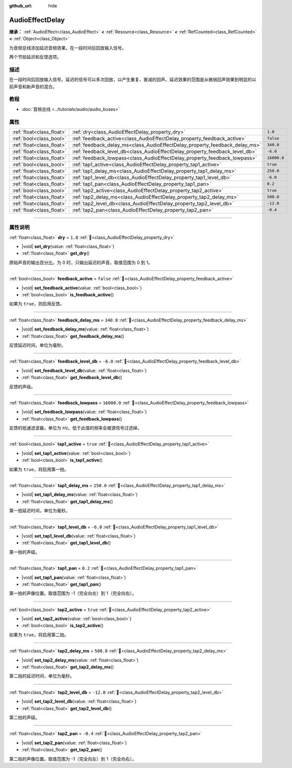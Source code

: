 :github_url: hide

.. DO NOT EDIT THIS FILE!!!
.. Generated automatically from Godot engine sources.
.. Generator: https://github.com/godotengine/godot/tree/4.4/doc/tools/make_rst.py.
.. XML source: https://github.com/godotengine/godot/tree/4.4/doc/classes/AudioEffectDelay.xml.

.. _class_AudioEffectDelay:

AudioEffectDelay
================

**继承：** :ref:`AudioEffect<class_AudioEffect>` **<** :ref:`Resource<class_Resource>` **<** :ref:`RefCounted<class_RefCounted>` **<** :ref:`Object<class_Object>`

为音频总线添加延迟音频效果。在一段时间后回放输入信号。

两个节拍延迟和反馈选项。

.. rst-class:: classref-introduction-group

描述
----

在一段时间后回放输入信号。延迟的信号可以多次回放，以产生重复、衰减的回声。延迟效果的范围是从微弱回声效果到明显的以前声音和新声音的混合。

.. rst-class:: classref-introduction-group

教程
----

- :doc:`音频总线 <../tutorials/audio/audio_buses>`

.. rst-class:: classref-reftable-group

属性
----

.. table::
   :widths: auto

   +---------------------------+-----------------------------------------------------------------------------+-------------+
   | :ref:`float<class_float>` | :ref:`dry<class_AudioEffectDelay_property_dry>`                             | ``1.0``     |
   +---------------------------+-----------------------------------------------------------------------------+-------------+
   | :ref:`bool<class_bool>`   | :ref:`feedback_active<class_AudioEffectDelay_property_feedback_active>`     | ``false``   |
   +---------------------------+-----------------------------------------------------------------------------+-------------+
   | :ref:`float<class_float>` | :ref:`feedback_delay_ms<class_AudioEffectDelay_property_feedback_delay_ms>` | ``340.0``   |
   +---------------------------+-----------------------------------------------------------------------------+-------------+
   | :ref:`float<class_float>` | :ref:`feedback_level_db<class_AudioEffectDelay_property_feedback_level_db>` | ``-6.0``    |
   +---------------------------+-----------------------------------------------------------------------------+-------------+
   | :ref:`float<class_float>` | :ref:`feedback_lowpass<class_AudioEffectDelay_property_feedback_lowpass>`   | ``16000.0`` |
   +---------------------------+-----------------------------------------------------------------------------+-------------+
   | :ref:`bool<class_bool>`   | :ref:`tap1_active<class_AudioEffectDelay_property_tap1_active>`             | ``true``    |
   +---------------------------+-----------------------------------------------------------------------------+-------------+
   | :ref:`float<class_float>` | :ref:`tap1_delay_ms<class_AudioEffectDelay_property_tap1_delay_ms>`         | ``250.0``   |
   +---------------------------+-----------------------------------------------------------------------------+-------------+
   | :ref:`float<class_float>` | :ref:`tap1_level_db<class_AudioEffectDelay_property_tap1_level_db>`         | ``-6.0``    |
   +---------------------------+-----------------------------------------------------------------------------+-------------+
   | :ref:`float<class_float>` | :ref:`tap1_pan<class_AudioEffectDelay_property_tap1_pan>`                   | ``0.2``     |
   +---------------------------+-----------------------------------------------------------------------------+-------------+
   | :ref:`bool<class_bool>`   | :ref:`tap2_active<class_AudioEffectDelay_property_tap2_active>`             | ``true``    |
   +---------------------------+-----------------------------------------------------------------------------+-------------+
   | :ref:`float<class_float>` | :ref:`tap2_delay_ms<class_AudioEffectDelay_property_tap2_delay_ms>`         | ``500.0``   |
   +---------------------------+-----------------------------------------------------------------------------+-------------+
   | :ref:`float<class_float>` | :ref:`tap2_level_db<class_AudioEffectDelay_property_tap2_level_db>`         | ``-12.0``   |
   +---------------------------+-----------------------------------------------------------------------------+-------------+
   | :ref:`float<class_float>` | :ref:`tap2_pan<class_AudioEffectDelay_property_tap2_pan>`                   | ``-0.4``    |
   +---------------------------+-----------------------------------------------------------------------------+-------------+

.. rst-class:: classref-section-separator

----

.. rst-class:: classref-descriptions-group

属性说明
--------

.. _class_AudioEffectDelay_property_dry:

.. rst-class:: classref-property

:ref:`float<class_float>` **dry** = ``1.0`` :ref:`🔗<class_AudioEffectDelay_property_dry>`

.. rst-class:: classref-property-setget

- |void| **set_dry**\ (\ value\: :ref:`float<class_float>`\ )
- :ref:`float<class_float>` **get_dry**\ (\ )

原始声音的输出百分比。为 0 时，只输出延迟的声音。取值范围为 0 到 1。

.. rst-class:: classref-item-separator

----

.. _class_AudioEffectDelay_property_feedback_active:

.. rst-class:: classref-property

:ref:`bool<class_bool>` **feedback_active** = ``false`` :ref:`🔗<class_AudioEffectDelay_property_feedback_active>`

.. rst-class:: classref-property-setget

- |void| **set_feedback_active**\ (\ value\: :ref:`bool<class_bool>`\ )
- :ref:`bool<class_bool>` **is_feedback_active**\ (\ )

如果为 ``true``\ ，则启用反馈。

.. rst-class:: classref-item-separator

----

.. _class_AudioEffectDelay_property_feedback_delay_ms:

.. rst-class:: classref-property

:ref:`float<class_float>` **feedback_delay_ms** = ``340.0`` :ref:`🔗<class_AudioEffectDelay_property_feedback_delay_ms>`

.. rst-class:: classref-property-setget

- |void| **set_feedback_delay_ms**\ (\ value\: :ref:`float<class_float>`\ )
- :ref:`float<class_float>` **get_feedback_delay_ms**\ (\ )

反馈延迟时间，单位为毫秒。

.. rst-class:: classref-item-separator

----

.. _class_AudioEffectDelay_property_feedback_level_db:

.. rst-class:: classref-property

:ref:`float<class_float>` **feedback_level_db** = ``-6.0`` :ref:`🔗<class_AudioEffectDelay_property_feedback_level_db>`

.. rst-class:: classref-property-setget

- |void| **set_feedback_level_db**\ (\ value\: :ref:`float<class_float>`\ )
- :ref:`float<class_float>` **get_feedback_level_db**\ (\ )

反馈的声级。

.. rst-class:: classref-item-separator

----

.. _class_AudioEffectDelay_property_feedback_lowpass:

.. rst-class:: classref-property

:ref:`float<class_float>` **feedback_lowpass** = ``16000.0`` :ref:`🔗<class_AudioEffectDelay_property_feedback_lowpass>`

.. rst-class:: classref-property-setget

- |void| **set_feedback_lowpass**\ (\ value\: :ref:`float<class_float>`\ )
- :ref:`float<class_float>` **get_feedback_lowpass**\ (\ )

反馈的低通滤波器，单位为 Hz。低于此值的频率会被源信号过滤掉。

.. rst-class:: classref-item-separator

----

.. _class_AudioEffectDelay_property_tap1_active:

.. rst-class:: classref-property

:ref:`bool<class_bool>` **tap1_active** = ``true`` :ref:`🔗<class_AudioEffectDelay_property_tap1_active>`

.. rst-class:: classref-property-setget

- |void| **set_tap1_active**\ (\ value\: :ref:`bool<class_bool>`\ )
- :ref:`bool<class_bool>` **is_tap1_active**\ (\ )

如果为 ``true``\ ，将启用第一拍。

.. rst-class:: classref-item-separator

----

.. _class_AudioEffectDelay_property_tap1_delay_ms:

.. rst-class:: classref-property

:ref:`float<class_float>` **tap1_delay_ms** = ``250.0`` :ref:`🔗<class_AudioEffectDelay_property_tap1_delay_ms>`

.. rst-class:: classref-property-setget

- |void| **set_tap1_delay_ms**\ (\ value\: :ref:`float<class_float>`\ )
- :ref:`float<class_float>` **get_tap1_delay_ms**\ (\ )

第一拍延迟时间，单位为毫秒。

.. rst-class:: classref-item-separator

----

.. _class_AudioEffectDelay_property_tap1_level_db:

.. rst-class:: classref-property

:ref:`float<class_float>` **tap1_level_db** = ``-6.0`` :ref:`🔗<class_AudioEffectDelay_property_tap1_level_db>`

.. rst-class:: classref-property-setget

- |void| **set_tap1_level_db**\ (\ value\: :ref:`float<class_float>`\ )
- :ref:`float<class_float>` **get_tap1_level_db**\ (\ )

第一拍的声级。

.. rst-class:: classref-item-separator

----

.. _class_AudioEffectDelay_property_tap1_pan:

.. rst-class:: classref-property

:ref:`float<class_float>` **tap1_pan** = ``0.2`` :ref:`🔗<class_AudioEffectDelay_property_tap1_pan>`

.. rst-class:: classref-property-setget

- |void| **set_tap1_pan**\ (\ value\: :ref:`float<class_float>`\ )
- :ref:`float<class_float>` **get_tap1_pan**\ (\ )

第一拍的声像位置。取值范围为 -1（完全向左）到 1（完全向右）。

.. rst-class:: classref-item-separator

----

.. _class_AudioEffectDelay_property_tap2_active:

.. rst-class:: classref-property

:ref:`bool<class_bool>` **tap2_active** = ``true`` :ref:`🔗<class_AudioEffectDelay_property_tap2_active>`

.. rst-class:: classref-property-setget

- |void| **set_tap2_active**\ (\ value\: :ref:`bool<class_bool>`\ )
- :ref:`bool<class_bool>` **is_tap2_active**\ (\ )

如果为 ``true``\ ，将启用第二拍。

.. rst-class:: classref-item-separator

----

.. _class_AudioEffectDelay_property_tap2_delay_ms:

.. rst-class:: classref-property

:ref:`float<class_float>` **tap2_delay_ms** = ``500.0`` :ref:`🔗<class_AudioEffectDelay_property_tap2_delay_ms>`

.. rst-class:: classref-property-setget

- |void| **set_tap2_delay_ms**\ (\ value\: :ref:`float<class_float>`\ )
- :ref:`float<class_float>` **get_tap2_delay_ms**\ (\ )

第二拍的延迟时间，单位为毫秒。

.. rst-class:: classref-item-separator

----

.. _class_AudioEffectDelay_property_tap2_level_db:

.. rst-class:: classref-property

:ref:`float<class_float>` **tap2_level_db** = ``-12.0`` :ref:`🔗<class_AudioEffectDelay_property_tap2_level_db>`

.. rst-class:: classref-property-setget

- |void| **set_tap2_level_db**\ (\ value\: :ref:`float<class_float>`\ )
- :ref:`float<class_float>` **get_tap2_level_db**\ (\ )

第二拍的声级。

.. rst-class:: classref-item-separator

----

.. _class_AudioEffectDelay_property_tap2_pan:

.. rst-class:: classref-property

:ref:`float<class_float>` **tap2_pan** = ``-0.4`` :ref:`🔗<class_AudioEffectDelay_property_tap2_pan>`

.. rst-class:: classref-property-setget

- |void| **set_tap2_pan**\ (\ value\: :ref:`float<class_float>`\ )
- :ref:`float<class_float>` **get_tap2_pan**\ (\ )

第二拍的声像位置。取值范围为 -1（完全向左）到 1（完全向右）。

.. |virtual| replace:: :abbr:`virtual (本方法通常需要用户覆盖才能生效。)`
.. |const| replace:: :abbr:`const (本方法无副作用，不会修改该实例的任何成员变量。)`
.. |vararg| replace:: :abbr:`vararg (本方法除了能接受在此处描述的参数外，还能够继续接受任意数量的参数。)`
.. |constructor| replace:: :abbr:`constructor (本方法用于构造某个类型。)`
.. |static| replace:: :abbr:`static (调用本方法无需实例，可直接使用类名进行调用。)`
.. |operator| replace:: :abbr:`operator (本方法描述的是使用本类型作为左操作数的有效运算符。)`
.. |bitfield| replace:: :abbr:`BitField (这个值是由下列位标志构成位掩码的整数。)`
.. |void| replace:: :abbr:`void (无返回值。)`

